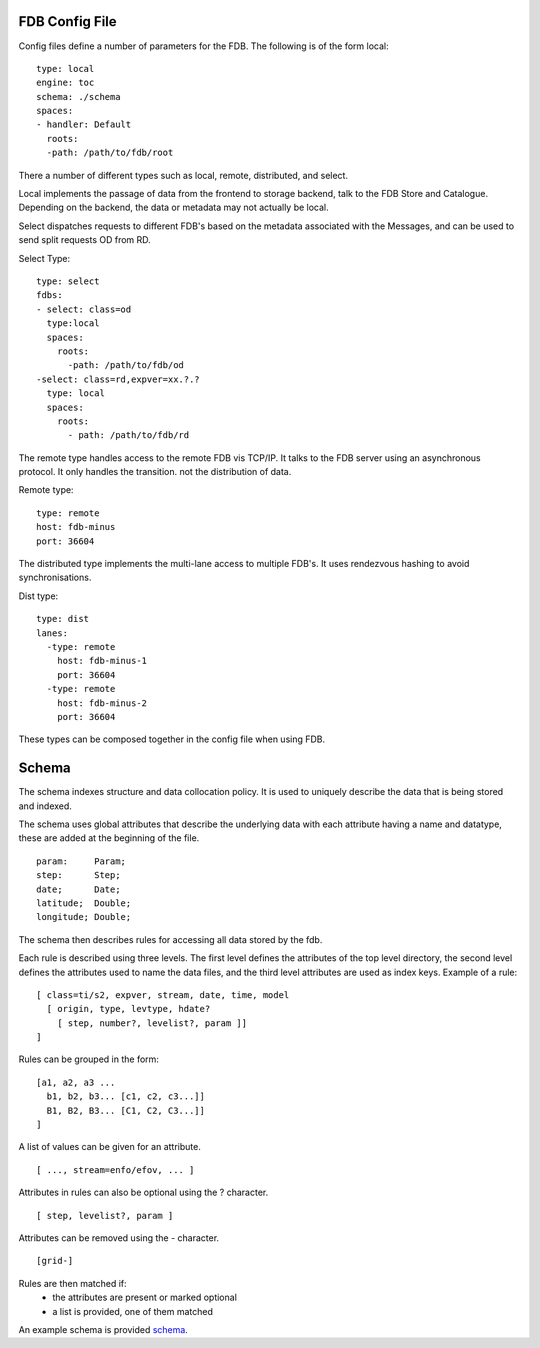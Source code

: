 FDB Config File
---------------

Config files define a number of parameters for the FDB. 
The following is of the form local:

::

  type: local
  engine: toc
  schema: ./schema
  spaces:
  - handler: Default    
    roots:
    -path: /path/to/fdb/root

There a number of different types such as local, remote, distributed, and select.

Local implements the passage of data from the frontend to storage backend, talk to the FDB Store and Catalogue. 
Depending on the backend, the data or metadata may not actually be local.

Select dispatches requests to different FDB's based on the metadata associated with the Messages, and can be used to send split requests OD from RD.

Select Type:

::

  type: select
  fdbs:
  - select: class=od
    type:local
    spaces:
      roots:
        -path: /path/to/fdb/od
  -select: class=rd,expver=xx.?.?
    type: local
    spaces:
      roots:
        - path: /path/to/fdb/rd

The remote type handles access to the remote FDB vis TCP/IP. It talks to the FDB server using an asynchronous protocol.
It only handles the transition. not the distribution of data.

Remote type:

::

  type: remote
  host: fdb-minus
  port: 36604

The distributed type implements the multi-lane access to multiple FDB's. It uses rendezvous hashing to avoid synchronisations.

Dist type:

::

  type: dist
  lanes:
    -type: remote
      host: fdb-minus-1
      port: 36604
    -type: remote
      host: fdb-minus-2
      port: 36604

These types can be composed together in the config file when using FDB.

..
  _## TODO: Get this reviewed and add more information.

Schema
------

The schema indexes structure and data collocation policy. It is used to uniquely describe the data that is being stored and indexed. 

The schema uses global attributes that describe the underlying data with each attribute having a name and datatype, these are added at the beginning of the file.

::

  param:     Param;
  step:      Step;
  date;      Date;
  latitude;  Double;
  longitude; Double;

The schema then describes rules for accessing all data stored by the fdb.

Each rule is described using three levels. The first level defines the attributes of the top level directory, the second level defines the attributes used to name the data files, and the third level attributes are used as index keys.
Example of a rule:

::

  [ class=ti/s2, expver, stream, date, time, model
    [ origin, type, levtype, hdate?
      [ step, number?, levelist?, param ]]
  ]

Rules can be grouped in the form:

::

  [a1, a2, a3 ...
    b1, b2, b3... [c1, c2, c3...]]
    B1, B2, B3... [C1, C2, C3...]]
  ]

A list of values can be given for an attribute.

::

  [ ..., stream=enfo/efov, ... ]

Attributes in rules can also be optional using the ? character.

::

  [ step, levelist?, param ]

Attributes can be removed using the - character.

::

  [grid-]

Rules are then matched if:
  * the attributes are present or marked optional
  * a list is provided, one of them matched

An example schema is provided schema_.

.. _schema: config-schema.html#schema

.. 
   _## TODO: add more info on the schema
